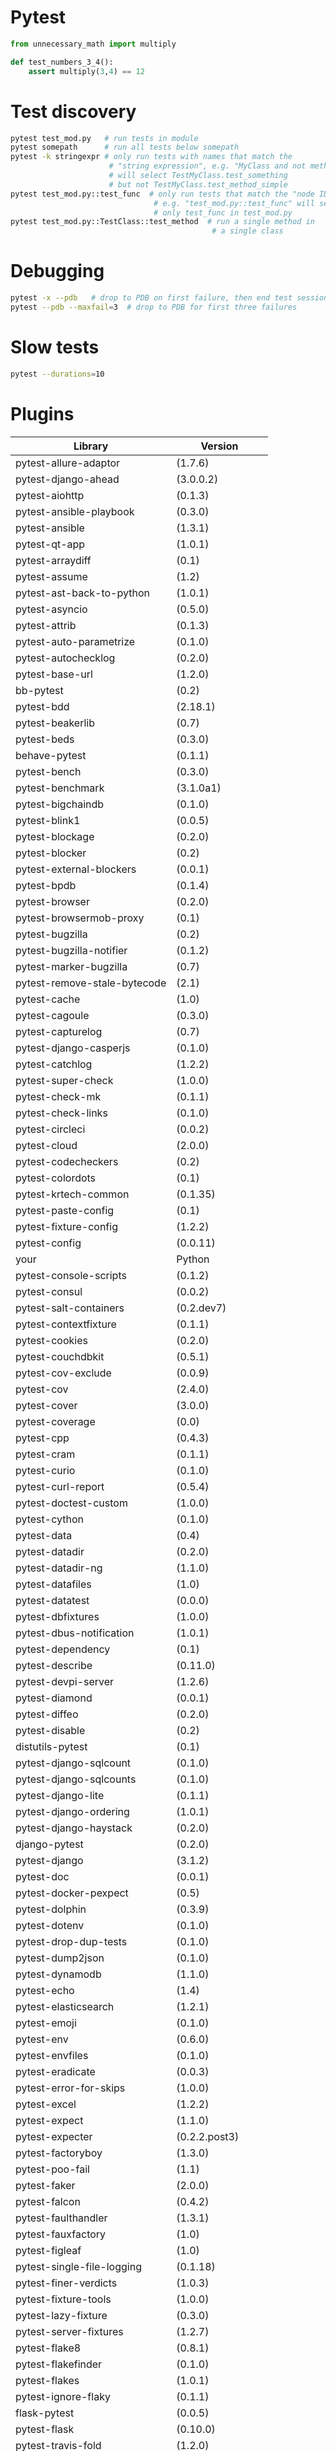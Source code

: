 * Pytest

#+BEGIN_SRC  python
  from unnecessary_math import multiply

  def test_numbers_3_4():
      assert multiply(3,4) == 12

#+END_SRC

* Test discovery

#+BEGIN_SRC sh
  pytest test_mod.py   # run tests in module
  pytest somepath      # run all tests below somepath
  pytest -k stringexpr # only run tests with names that match the
                        # "string expression", e.g. "MyClass and not method"
                        # will select TestMyClass.test_something
                        # but not TestMyClass.test_method_simple
  pytest test_mod.py::test_func  # only run tests that match the "node ID",
                                  # e.g. "test_mod.py::test_func" will select
                                  # only test_func in test_mod.py
  pytest test_mod.py::TestClass::test_method  # run a single method in
                                               # a single class

#+END_SRC

* Debugging

#+BEGIN_SRC sh
  pytest -x --pdb   # drop to PDB on first failure, then end test session
  pytest --pdb --maxfail=3  # drop to PDB for first three failures

#+END_SRC

* Slow tests

#+BEGIN_SRC sh
  pytest --durations=10
#+END_SRC

* Plugins

| Library                      | Version           |
|------------------------------+-------------------|
| pytest-allure-adaptor        | (1.7.6)           |
| pytest-django-ahead          | (3.0.0.2)         |
| pytest-aiohttp               | (0.1.3)           |
| pytest-ansible-playbook      | (0.3.0)           |
| pytest-ansible               | (1.3.1)           |
| pytest-qt-app                | (1.0.1)           |
| pytest-arraydiff             | (0.1)             |
| pytest-assume                | (1.2)             |
| pytest-ast-back-to-python    | (1.0.1)           |
| pytest-asyncio               | (0.5.0)           |
| pytest-attrib                | (0.1.3)           |
| pytest-auto-parametrize      | (0.1.0)           |
| pytest-autochecklog          | (0.2.0)           |
| pytest-base-url              | (1.2.0)           |
| bb-pytest                    | (0.2)             |
| pytest-bdd                   | (2.18.1)          |
| pytest-beakerlib             | (0.7)             |
| pytest-beds                  | (0.3.0)           |
| behave-pytest                | (0.1.1)           |
| pytest-bench                 | (0.3.0)           |
| pytest-benchmark             | (3.1.0a1)         |
| pytest-bigchaindb            | (0.1.0)           |
| pytest-blink1                | (0.0.5)           |
| pytest-blockage              | (0.2.0)           |
| pytest-blocker               | (0.2)             |
| pytest-external-blockers     | (0.0.1)           |
| pytest-bpdb                  | (0.1.4)           |
| pytest-browser               | (0.2.0)           |
| pytest-browsermob-proxy      | (0.1)             |
| pytest-bugzilla              | (0.2)             |
| pytest-bugzilla-notifier     | (0.1.2)           |
| pytest-marker-bugzilla       | (0.7)             |
| pytest-remove-stale-bytecode | (2.1)             |
| pytest-cache                 | (1.0)             |
| pytest-cagoule               | (0.3.0)           |
| pytest-capturelog            | (0.7)             |
| pytest-django-casperjs       | (0.1.0)           |
| pytest-catchlog              | (1.2.2)           |
| pytest-super-check           | (1.0.0)           |
| pytest-check-mk              | (0.1.1)           |
| pytest-check-links           | (0.1.0)           |
| pytest-circleci              | (0.0.2)           |
| pytest-cloud                 | (2.0.0)           |
| pytest-codecheckers          | (0.2)             |
| pytest-colordots             | (0.1)             |
| pytest-krtech-common         | (0.1.35)          |
| pytest-paste-config          | (0.1)             |
| pytest-fixture-config        | (1.2.2)           |
| pytest-config                | (0.0.11)          |
| your                         | Python            |
| pytest-console-scripts       | (0.1.2)           |
| pytest-consul                | (0.0.2)           |
| pytest-salt-containers       | (0.2.dev7)        |
| pytest-contextfixture        | (0.1.1)           |
| pytest-cookies               | (0.2.0)           |
| pytest-couchdbkit            | (0.5.1)           |
| pytest-cov-exclude           | (0.0.9)           |
| pytest-cov                   | (2.4.0)           |
| pytest-cover                 | (3.0.0)           |
| pytest-coverage              | (0.0)             |
| pytest-cpp                   | (0.4.3)           |
| pytest-cram                  | (0.1.1)           |
| pytest-curio                 | (0.1.0)           |
| pytest-curl-report           | (0.5.4)           |
| pytest-doctest-custom        | (1.0.0)           |
| pytest-cython                | (0.1.0)           |
| pytest-data                  | (0.4)             |
| pytest-datadir               | (0.2.0)           |
| pytest-datadir-ng            | (1.1.0)           |
| pytest-datafiles             | (1.0)             |
| pytest-datatest              | (0.0.0)           |
| pytest-dbfixtures            | (1.0.0)           |
| pytest-dbus-notification     | (1.0.1)           |
| pytest-dependency            | (0.1)             |
| pytest-describe              | (0.11.0)          |
| pytest-devpi-server          | (1.2.6)           |
| pytest-diamond               | (0.0.1)           |
| pytest-diffeo                | (0.2.0)           |
| pytest-disable               | (0.2)             |
| distutils-pytest             | (0.1)             |
| pytest-django-sqlcount       | (0.1.0)           |
| pytest-django-sqlcounts      | (0.1.0)           |
| pytest-django-lite           | (0.1.1)           |
| pytest-django-ordering       | (1.0.1)           |
| pytest-django-haystack       | (0.2.0)           |
| django-pytest                | (0.2.0)           |
| pytest-django                | (3.1.2)           |
| pytest-doc                   | (0.0.1)           |
| pytest-docker-pexpect        | (0.5)             |
| pytest-dolphin               | (0.3.9)           |
| pytest-dotenv                | (0.1.0)           |
| pytest-drop-dup-tests        | (0.1.0)           |
| pytest-dump2json             | (0.1.0)           |
| pytest-dynamodb              | (1.1.0)           |
| pytest-echo                  | (1.4)             |
| pytest-elasticsearch         | (1.2.1)           |
| pytest-emoji                 | (0.1.0)           |
| pytest-env                   | (0.6.0)           |
| pytest-envfiles              | (0.1.0)           |
| pytest-eradicate             | (0.0.3)           |
| pytest-error-for-skips       | (1.0.0)           |
| pytest-excel                 | (1.2.2)           |
| pytest-expect                | (1.1.0)           |
| pytest-expecter              | (0.2.2.post3)     |
| pytest-factoryboy            | (1.3.0)           |
| pytest-poo-fail              | (1.1)             |
| pytest-faker                 | (2.0.0)           |
| pytest-falcon                | (0.4.2)           |
| pytest-faulthandler          | (1.3.1)           |
| pytest-fauxfactory           | (1.0)             |
| pytest-figleaf               | (1.0)             |
| pytest-single-file-logging   | (0.1.18)          |
| pytest-finer-verdicts        | (1.0.3)           |
| pytest-fixture-tools         | (1.0.0)           |
| pytest-lazy-fixture          | (0.3.0)           |
| pytest-server-fixtures       | (1.2.7)           |
| pytest-flake8                | (0.8.1)           |
| pytest-flakefinder           | (0.1.0)           |
| pytest-flakes                | (1.0.1)           |
| pytest-ignore-flaky          | (0.1.1)           |
| flask-pytest                 | (0.0.5)           |
| pytest-flask                 | (0.10.0)          |
| pytest-travis-fold           | (1.2.0)           |
| pytest-start-from            | (0.1.0)           |
| pytest-gcov                  | (0.0.1-alpha)     |
| geoffrey-pytest              | (0.0.2)           |
| pytest-ghostinspector        | (0.4.0)           |
| pytest-git                   | (1.2.2)           |
| pytest-github                | (0.0.8)           |
| pytest-gitignore             | (1.3)             |
| pytest-greendots             | (0.3)             |
| pytest-test-groups           | (1.0.3)           |
| pytest-growl                 | (0.2)             |
| pytest-helper                | (0.1.1)           |
| pytest-helpers-namespace     | (2016.7.10)       |
| pytest-hidecaptured          | (0.1.2)           |
| pytest-html                  | (1.13.0)          |
| pytest-httpbin               | (0.2.3)           |
| pytest-httpretty             | (0.2.0)           |
| hypothesis-pytest            | (0.19.0)          |
| pytest-incremental           | (0.4.2)           |
| pytest-inmanta               | (0.2)             |
| pytest-instafail             | (0.3.0)           |
| pytest-interactive           | (0.1.1)           |
| robpol86-pytest-ipdb         | (0.0.1)           |
| pytest-ipdb                  | (0.1-prerelease2) |
| pytest-ipynb                 | (1.1.0)           |
| pytest-isort                 | (0.1.0)           |
| pytest-jira                  | (0.3.0)           |
| pytest-json                  | (0.4.0)           |
| pytest-jsonlint              | (0.0.1)           |
| pytest-knows                 | (0.1.5)           |
| pytest-konira                | (0.2)             |
| pytest-lamp                  | (0.1.0)           |
| pytest-leaks                 | (0.2.2)           |
| pytest-listener              | (1.2.2)           |
| pytest-localftpserver        | (0.4.1)           |
| pytest-localserver           | (0.3.6)           |
| pytest-logbook               | (1.2.0)           |
| pytest-logger                | (0.1.3)           |
| pytest-logging               | (2015.11.4)       |
| pytest-platform-markers      | (0.1.0)           |
| pytest-markfiltration        | (0.8)             |
| pytest-marks                 | (0.4)             |
| pytest-mccabe                | (0.1)             |
| pytest-metadata              | (1.1.0)           |
| pytest-mock                  | (1.5.0)           |
| pytest-mockito               | (0.0.3)           |
| pytest-modifyjunit           | (1.0)             |
| pytest-mongo                 | (1.1.1)           |
| pytest-mongodb               | (2.0.2)           |
| pytest-monkeyplus            | (1.1.0)           |
| pytest-moto                  | (0.2.0)           |
| pytest-mozwebqa              | (2.0)             |
| pytest-mpl                   | (0.7)             |
| pytest-multihost             | (1.1)             |
| pytest-mypy                  | (0.2.0)           |
| pytest-mysql                 | (1.1.0)           |
| pytest-nocustom              | (1.0)             |
| pytest-nodev                 | (1.0.1)           |
| pytest-notifier              | (0.3.1)           |
| pytest-odoo                  | (0.2.1)           |
| pytest-oerp                  | (0.2.0)           |
| pytest-oot                   | (0.6.1)           |
| pytest-optional              | (0.0.3)           |
| pytest-random-order          | (0.5.4)           |
| pytest-ordering              | (0.5)             |
| pytest-osxnotify             | (0.1.7)           |
| pytest-param                 | (0.1.1)           |
| pytest-verbose-parametrize   | (1.2.2)           |
| pytest-pdb                   | (0.2.0)           |
| pytest-selenium-pdiff        | (0.3.0)           |
| pytest-peach                 | (0.1.3)           |
| pytest-pep257                | (0.0.5)           |
| pytest-pep8                  | (1.0.6)           |
| pytest-pipeline              | (0.3.0)           |
| pytest-poo                   | (0.2)             |
| pytest-postgres              | (0.1.0)           |
| pytest-postgresql            | (1.2.0)           |
| pytest-pride                 | (0.1.2)           |
| pytest-profiling             | (1.2.6)           |
| pytest-progress              | (1.0.0)           |
| pytest-proper-wheel          | (2.7.1.dev3)      |
| pytest-pudb                  | (0.2)             |
| pytest-purkinje              | (0.1.5)           |
| pybuilder-pytest             | (1.0.0)           |
| pytest-pycharm               | (0.4.0)           |
| pytest-pydev                 | (0.1)             |
| pytest-pylint                | (0.7.0)           |
| pytest-pyq                   | (1.1)             |
| pytest-pyramid-server        | (1.2.7)           |
| pytest-rage                  | (0.1)             |
| pytest-responses             | (0.1.0)           |
| pytest-trepan                | (1.0.0)           |
| pytest-vw                    | (0.1.0)           |
| pytest-sqlalchemy            | (0.1)             |
| pytest-readme                | (1.0.0)           |
| pytest-spawner               | (0.1.0)           |
| pytest-winnotify             | (0.4.1)           |
| pytest-smartcov              | (0.2)             |
| pytest-race                  | (0.1.1)           |
| pytest-restrict              | (2.0.0)           |
| pytest-tap                   | (2.0)             |
| pytest-timeit                | (0.3.0)           |
| pytest-random                | (0.02)            |
| Runner-pytest                | (1.0.1)           |
| pytest-warnings              | (0.2.0)           |
| pytest-zap                   | (0.2)             |
| pytest-reorder               | (0.1.0)           |
| pytest-subtesthack           | (0.1.1)           |
| pytest-toolbox               | (0.2)             |
| pytest-trialtemp             | (1.0.1)           |
| pytest-wholenodeid           | (0.2)             |
| pytest-xpara                 | (0.1.0)           |
| pytest-redis                 | (1.1.1)           |
| pytest-report                | (0.2.1)           |
| pytest-spark                 | (0.1.2)           |
| pytest-sourceorder           | (0.5)             |
| pytest-svn                   | (1.2.2)           |
| tox-pytest-summary           | (0.1.2)           |
| pytest-venv                  | (0.2)             |
| pytest-rabbitmq              | (1.1.0)           |
| pytest-raisesregexp          | (2.1)             |
| pytest-session_to_file       | (0.1.2)           |
| pytest-tornasync             | (0.4.0)           |
| pytest-webdriver             | (1.2.2)           |
| pytest-stepwise              | (0.4)             |
| pytest-xprocess              | (0.9.1)           |
| pytest-randomly              | (1.1.2)           |
| pytest-rethinkdb             | (0.1.3)           |
| pytest-tblineinfo            | (0.4)             |
| pytest-tornado               | (0.4.5)           |
| pytest-reqs                  | (0.0.5)           |
| pytest-runfailed             | (0.6)             |
| pytest-ubersmith             | (1.2.0)           |
| pytest-variables             | (1.4)             |
| pytest-xvfb                  | (1.0.0)           |
| pytest-repeat                | (0.4.1)           |
| pytest-snapci                | (0.1.4)           |
| pytest-yamlwsgi              | (0.6)             |
| pytest-quickcheck            | (0.8.2)           |
| pytest-ringo                 | (0.2.1)           |
| pytest-session2file          | (0.1.9)           |
| pytest-scenario              | (1.0a6)           |
| pytest-spec                  | (1.1.0)           |
| pytest-raises                | (0.6)             |
| pytest-sftpserver            | (1.1.2)           |
| pytest-translations          | (1.0.3)           |
| pytest-twisted               | (1.5)             |
| pytest-timeout               | (1.2.0)           |
| pytest-trello                | (0.0.7)           |
| pytest-virtualenv            | (1.2.7)           |
| pytest-shutil                | (1.2.8)           |
| pytest-rerunfailures         | (2.1.0)           |
| pytest-tempdir               | (2016.8.20)       |
| pytest-pythonpath            | (0.7.1)           |
| pytest-subunit               | (0.0.9)           |
| pytest-vts                   | (0.4.0)           |
| pytest-testbook              | (0.0.10)          |
| pytest-testrail              | (0.0.11)          |
| pytest-testmon               | (0.9.4)           |
| pytest-unmarked              | (1.1)             |
| pytest-watch                 | (4.1.0)           |
| pytest-xdist                 | (1.15.0)          |
| pytest-sugar                 | (0.8.0)           |
| pytest-selenium              | (1.8.0)           |
| pytest-qt                    | (2.1.0)           |
| pytest-services              | (1.1.14)          |
| pytest-runner                | (2.11.1)          |
| pytest-regtest               | (0.15.0)          |
| pytest                       | (3.0.6)           |
| pytest-splinter              | (1.8.1)           |


* Running tests

* Configuring pytest

* Advanced features
